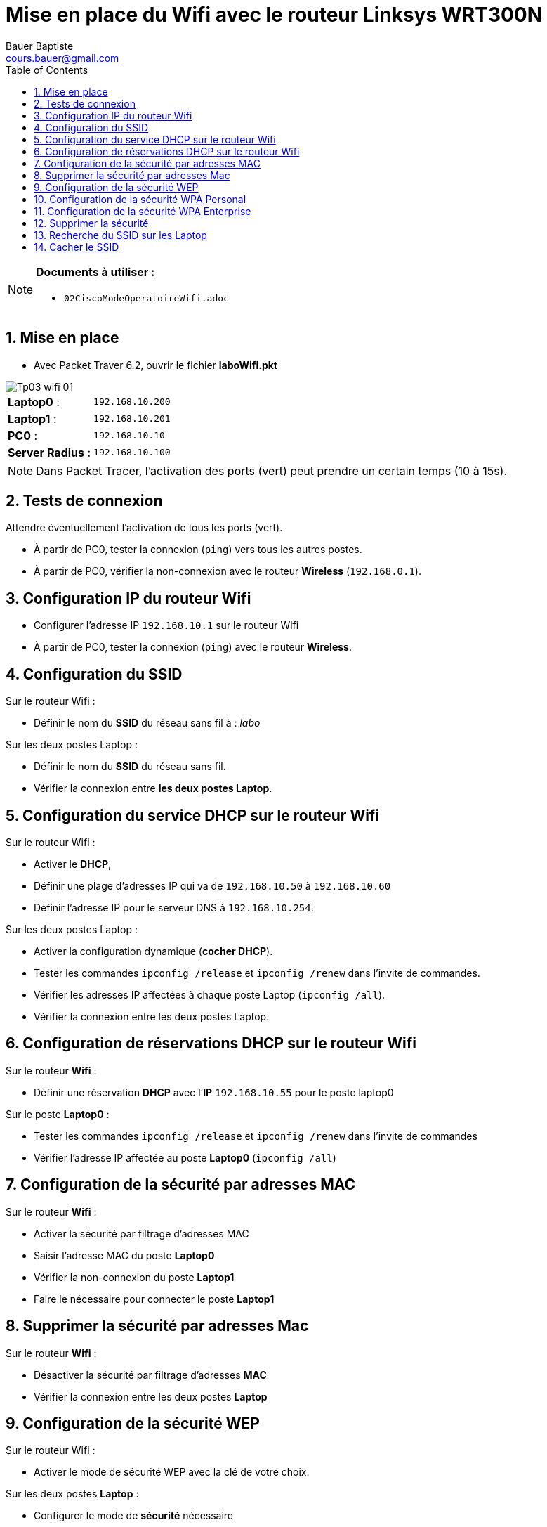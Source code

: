 = Mise en place du Wifi avec le routeur Linksys WRT300N
Bauer Baptiste <cours.bauer@gmail.com>
:description: TP Packet Tracer.
:icons: font
:keywords: TP, Packet Tracer
:sectanchors:
:url-repo: https://github.com/BTS-SIO2
:chapter-number: number
:sectnums:
:toc:

[NOTE]
====
*Documents à utiliser :*

* `02CiscoModeOperatoireWifi.adoc`

====

== Mise en place

* Avec Packet Traver 6.2, ouvrir le fichier *laboWifi.pkt*

image::img/Tp03-wifi-01.png[]


|===
|*Laptop0* :| `192.168.10.200`
|*Laptop1* :| `192.168.10.201`
|*PC0*	  :| `192.168.10.10`
|*Server Radius* :| `192.168.10.100`
|===

[NOTE]
====
Dans Packet Tracer, l'activation des ports (vert) peut prendre un certain temps (10 à 15s).
====

== Tests de connexion

Attendre éventuellement l'activation de tous les ports (vert).

* À partir de PC0, tester la connexion (`ping`) vers tous les autres postes.
* À partir de PC0, vérifier la non-connexion avec le routeur *Wireless* (`192.168.0.1`).

== Configuration IP du routeur Wifi

* Configurer l’adresse IP `192.168.10.1` sur le routeur Wifi
* À partir de PC0, tester la connexion (`ping`) avec le routeur *Wireless*.

== Configuration du SSID

Sur le routeur Wifi :

* Définir le nom du *SSID* du réseau sans fil à : _labo_

Sur les deux postes Laptop :

* Définir le nom du *SSID* du réseau sans fil.
* Vérifier la connexion entre *les deux postes Laptop*.

== Configuration du service DHCP sur le routeur Wifi

Sur le routeur Wifi :

* Activer le *DHCP*,
* Définir une plage d’adresses IP qui va de `192.168.10.50` à `192.168.10.60`
* Définir l’adresse IP pour le serveur DNS à `192.168.10.254`.

Sur les deux postes Laptop :

* Activer la configuration dynamique (*cocher DHCP*).
* Tester les commandes `ipconfig /release` et `ipconfig /renew` dans l’invite de commandes.
* Vérifier les adresses IP affectées à chaque poste Laptop (`ipconfig /all`).
* Vérifier la connexion entre les deux postes Laptop.

== Configuration de réservations DHCP sur le routeur Wifi

Sur le routeur *Wifi* :

* Définir une réservation *DHCP* avec l’*IP* `192.168.10.55` pour le poste laptop0

Sur le poste *Laptop0* :

* Tester les commandes `ipconfig /release` et `ipconfig /renew` dans l’invite de commandes
* Vérifier l’adresse IP affectée au poste *Laptop0* (`ipconfig /all`)

== Configuration de la sécurité par adresses MAC

Sur le routeur *Wifi* :

* Activer la sécurité par filtrage d’adresses MAC
* Saisir l’adresse MAC du poste *Laptop0*
* Vérifier la non-connexion du poste *Laptop1*
* Faire le nécessaire pour connecter le poste *Laptop1*

== Supprimer la sécurité par adresses Mac

Sur le routeur *Wifi* :

* Désactiver la sécurité par filtrage d’adresses *MAC*
* Vérifier la connexion entre les deux postes *Laptop*

== Configuration de la sécurité WEP

Sur le routeur Wifi :

* Activer le mode de sécurité WEP avec la clé de votre choix.

Sur les deux postes *Laptop* :

* Configurer le mode de *sécurité* nécessaire
* Vérifier la connexion entre *les deux postes Laptop*

== Configuration de la sécurité WPA Personal

Sur le routeur *Wifi* :

* Activer le mode de sécurité WPA Personal avec la phrase de votre choix.

Sur les deux postes *Laptop* :

* Configurer le mode de sécurité nécessaire
* Vérifier la connexion entre les deux postes *Laptop*

== Configuration de la sécurité WPA Enterprise

Sur le routeur *Wifi* :

* Activer le mode de sécurité *WPA Enterprise*, avec le serveur radius d’IP : `192.168.10.100`
* Définir le mot de passe ‘_secret partagé_’ à : *cisco*

Sur le serveur *Radius* :

* Activer le service *Radius*
* Définir les informations du client radius correspondant au routeur Wifi
* Créer un utilisateur d’*identification* dont le nom est : _tpWifi_ et le mot de passe : _toto_

Sur les deux postes *Laptop* :

* Configurer le mode de sécurité nécessaire
* Vérifier la connexion entre les deux postes *Laptop*

== Supprimer la sécurité

Sur le routeur *Wifi* et sur les postes *Laptop* : _Désactiver la sécurité_

== Recherche du SSID sur les Laptop

- _Onglet Desktop > Zone PC Wireless > Onglet Connect > bouton Refresh_
- Vérifier que le *SSID* s’affiche dans le tableau ‘_Wireless Network Name_’

== Cacher le SSID

Sur le routeur *Wifi* :

* Arrêter la diffusion du SSID

Sur le poste *Laptop0* :

* Vérifier que le *SSID* n’est plus visible dans le tableau ‘_Wireless Network Name_’
